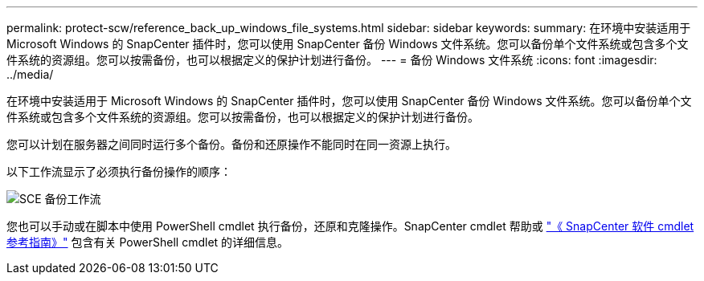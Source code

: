 ---
permalink: protect-scw/reference_back_up_windows_file_systems.html 
sidebar: sidebar 
keywords:  
summary: 在环境中安装适用于 Microsoft Windows 的 SnapCenter 插件时，您可以使用 SnapCenter 备份 Windows 文件系统。您可以备份单个文件系统或包含多个文件系统的资源组。您可以按需备份，也可以根据定义的保护计划进行备份。 
---
= 备份 Windows 文件系统
:icons: font
:imagesdir: ../media/


[role="lead"]
在环境中安装适用于 Microsoft Windows 的 SnapCenter 插件时，您可以使用 SnapCenter 备份 Windows 文件系统。您可以备份单个文件系统或包含多个文件系统的资源组。您可以按需备份，也可以根据定义的保护计划进行备份。

您可以计划在服务器之间同时运行多个备份。备份和还原操作不能同时在同一资源上执行。

以下工作流显示了必须执行备份操作的顺序：

image::../media/sce_backup_workflow.gif[SCE 备份工作流]

您也可以手动或在脚本中使用 PowerShell cmdlet 执行备份，还原和克隆操作。SnapCenter cmdlet 帮助或 https://library.netapp.com/ecm/ecm_download_file/ECMLP2880726["《 SnapCenter 软件 cmdlet 参考指南》"^] 包含有关 PowerShell cmdlet 的详细信息。
